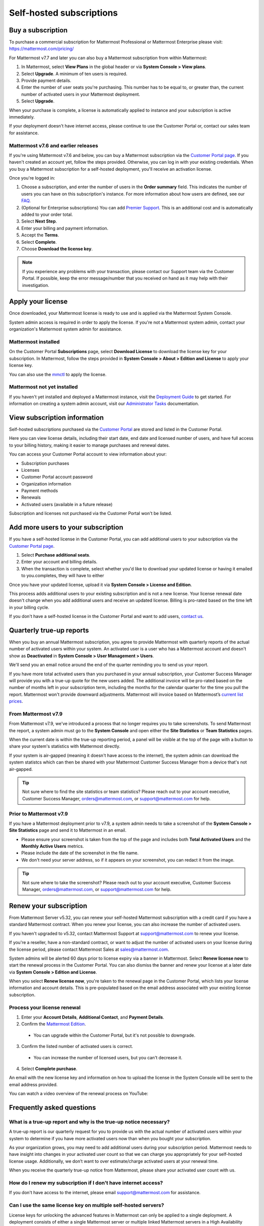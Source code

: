 Self-hosted subscriptions
=========================

Buy a subscription
------------------

To purchase a commercial subscription for Mattermost Professional or Mattermost Enterprise please visit: https://mattermost.com/pricing/

For Mattermost v7.7 and later you can also buy a Mattermost subscription from within Mattermost:

1. In Mattermost, select **View Plans** in the global header or via **System Console > View plans**.
2. Select **Upgrade**. A minimum of ten users is required.
3. Provide payment details.
4. Enter the number of user seats you're purchasing. This number has to be equal to, or greater than, the current number of activated users in your Mattermost deployment.
5. Select **Upgrade**.

When your purchase is complete, a license is automatically applied to instance and your subscription is active immediately.

If your deployment doesn't have internet access, please continue to use the Customer Portal or, contact our sales team for assistance.

Mattermost v7.6 and earlier releases
~~~~~~~~~~~~~~~~~~~~~~~~~~~~~~~~~~~~

If you're using Mattermost v7.6 and below, you can buy a Mattermost subscription via the `Customer Portal page <https://customers.mattermost.com>`__. If you haven't created an account yet, follow the steps provided. Otherwise, you can log in with your existing credentials. When you buy a Mattermost subscription for a self-hosted deployment, you'll receive an activation license.

Once you're logged in:

1. Choose a subscription, and enter the number of users in the **Order summary** field. This indicates the number of users you can have on this subscription's instance. For more information about how users are defined, see our `FAQ <https://mattermost.com/pricing-self-managed/#faq>`__.
2. (Optional for Enterprise subscriptions) You can add `Premier Support <https://mattermost.com/support/>`__. This is an additional cost and is automatically added to your order total.
3. Select **Next Step**.
4. Enter your billing and payment information.
5. Accept the **Terms**.
6. Select **Complete**.
7. Choose **Download the license key**.

.. note::

   If you experience any problems with your transaction, please contact our Support team via the Customer Portal. If possible, keep the error message/number that you received on hand as it may help with their investigation.

Apply your license
------------------

Once downloaded, your Mattermost license is ready to use and is applied via the Mattermost System Console.

.. image:: ../images/mattermost_enterprise_license.png
	:alt: Apply the Mattermost Enterprise license using the System Console.

System admin access is required in order to apply the license. If you're not a Mattermost system admin, contact your organization's Mattermost system admin for assistance.

Mattermost installed
~~~~~~~~~~~~~~~~~~~~

On the Customer Portal **Subscriptions** page, select **Download License** to download the license key for your subscription. In Mattermost, follow the steps provided in **System Console > About > Edition and License** to apply your license key.

You can also use the `mmctl </manage/mmctl-command-line-tool.html#mmctl-license>`__ to apply the license.

Mattermost not yet installed
~~~~~~~~~~~~~~~~~~~~~~~~~~~~

If you haven't yet installed and deployed a Mattermost instance, visit the `Deployment Guide </deploy/deployment-overview.html>`__ to get started. For information on creating a system admin account, visit our `Administrator Tasks </getting-started/admin-onboarding-tasks.html>`__ documentation.

View subscription information
-----------------------------

Self-hosted subscriptions purchased via the `Customer Portal <https://customers.mattermost.com>`__ are stored and listed in the Customer Portal.

Here you can view license details, including their start date, end date and licensed number of users, and have full access to your billing history, making it easier to manage purchases and renewal dates.

You can access your Customer Portal account to view information about your:

- Subscription purchases
- Licenses
- Customer Portal account password
- Organization information
- Payment methods
- Renewals
- Activated users (available in a future release)

Subscription and licenses not purchased via the Customer Portal won't be listed.

Add more users to your subscription
-----------------------------------

If you have a self-hosted license in the Customer Portal, you can add additional users to your subscription via the `Customer Portal page <https://customers.mattermost.com>`__.

1. Select **Purchase additional seats**.
2. Enter your account and billing details.
3. When the transaction is complete, select whether you'd like to download your updated license or having it emailed to you.completes, they will have to either

Once you have your updated license, upload it via **System Console > License and Edition**.

This process adds additional users to your existing subscription and is not a new license. Your license renewal date doesn't change when you add additional users and receive an updated license. Billing is pro-rated based on the time left in your billing cycle.

If you don't have a self-hosted license in the Customer Portal and want to add users, `contact us <https://mattermost.com/contact-us/>`__.

Quarterly true-up reports
-------------------------

When you buy an annual Mattermost subscription, you agree to provide Mattermost with quarterly reports of the actual number of activated users within your system. An activated user is a user who has a Mattermost account and doesn't show as **Deactivated** in **System Console > User Management > Users**.

We'll send you an email notice around the end of the quarter reminding you to send us your report.

.. image:: ../images/true-up-schedule.png
   :alt: The timeframes followed for the true-up notifications.

If you have more total activated users than you purchased in your annual subscription, your Customer Success Manager will provide you with a true-up quote for the new users added. The additional invoice will be pro-rated based on the number of months left in your subscription term, including the months for the calendar quarter for the time you pull the report. Mattermost won't provide downward adjustments. Mattermost will invoice based on Mattermost’s `current list prices <https://mattermost.com/pricing/>`__.

From Mattermost v7.9
~~~~~~~~~~~~~~~~~~~~

From Mattermost v7.9, we've introduced a process that no longer requires you to take screenshots. To send Mattermost the report, a system admin must go to the **System Console** and open either the **Site Statistics** or **Team Statistics** pages.

When the current date is within the true-up reporting period, a panel will be visible at the top of the page with a button to share your system's statistics with Mattermost directly.

If your system is air-gapped (meaning it doesn't have access to the internet), the system admin can download the system statistcs which can then be shared with your Mattermost Customer Success Manager from a device that's not air-gapped.

.. tip::
   
   Not sure where to find the site statistics or team statistics? Please reach out to your account executive, Customer Success Manager, orders@mattermost.com, or support@mattermost.com for help.

Prior to Mattermost v7.9
~~~~~~~~~~~~~~~~~~~~~~~~~

If you have a Mattermost deployment prior to v7.9, a system admin needs to take a screenshot of the **System Console > Site Statistics** page and send it to Mattermost in an email.

- Please ensure your screenshot is taken from the top of the page and includes both **Total Activated Users** and the **Monthly Active Users** metrics. 
- Please include the date of the screenshot in the file name.
- We don't need your server address, so if it appears on your screenshot, you can redact it from the image.

.. tip:: 

   Not sure where to take the screenshot? Please reach out to your account executive, Customer Success Manager, orders@mattermost.com, or support@mattermost.com for help.
   
Renew your subscription
-----------------------

From Mattermost Server v5.32, you can renew your self-hosted Mattermost subscription with a credit card if you have a standard Mattermost contract. When you renew your license, you can also increase the number of activated users.

If you haven't upgraded to v5.32, contact Mattermost Support at support@mattermost.com to renew your license.

If you're a reseller, have a non-standard contract, or want to adjust the number of activated users on your license during the license period, please contact Mattermost Sales at sales@mattermost.com.

System admins will be alerted 60 days prior to license expiry via a banner in Mattermost. Select **Renew license now** to start the renewal process in the Customer Portal. You can also dismiss the banner and renew your license at a later date via **System Console > Edition and License**.

When you select **Renew license now**, you're taken to the renewal page in the Customer Portal, which lists your license information and account details. This is pre-populated based on the email address associated with your existing license subscription.

Process your license renewal
~~~~~~~~~~~~~~~~~~~~~~~~~~~~

1. Enter your **Account Details**, **Additional Contact**, and **Payment Details**.
2. Confirm the `Mattermost Edition <https://mattermost.com/pricing-self-managed>`_.

  * You can upgrade within the Customer Portal, but it's not possible to downgrade.

3. Confirm the listed number of activated users is correct. 

 * You can increase the number of licensed users, but you can't decrease it.

4. Select **Complete purchase**. 

An email with the new license key and information on how to upload the license in the System Console will be sent to the email address provided.

You can watch a video overview of the renewal process on YouTube:

.. raw:: html
  
   <iframe width="560" height="315" src="https://www.youtube.com/embed/Sz_1nhVufHY" alt="Video on self hosted subscription" frameborder="0" allow="autoplay; encrypted-media" allowfullscreen></iframe>

Frequently asked questions
--------------------------

What is a true-up report and why is the true-up notice necessary? 
~~~~~~~~~~~~~~~~~~~~~~~~~~~~~~~~~~~~~~~~~~~~~~~~~~~~~~~~~~~~~~~~~

A true-up report is our quarterly request for you to provide us with the actual number of activated users within your system to determine if you have more activated users now than when you bought your subscription.

As your organization grows, you may need to add additional users during your subscription period. Mattermost needs to have insight into changes in your activated user count so that we can charge you appropriately for your self-hosted license usage. Additionally, we don’t want to over estimate/charge activated users at your renewal time. 

When you receive the quarterly true-up notice from Mattermost, please share your activated user count with us.

How do I renew my subscription if I don't have internet access?
~~~~~~~~~~~~~~~~~~~~~~~~~~~~~~~~~~~~~~~~~~~~~~~~~~~~~~~~~~~~~~~~

If you don't have access to the internet, please email support@mattermost.com for assistance.

Can I use the same license key on multiple self-hosted servers?
~~~~~~~~~~~~~~~~~~~~~~~~~~~~~~~~~~~~~~~~~~~~~~~~~~~~~~~~~~~~~~~

License keys for unlocking the advanced features in Mattermost can only be applied to a single deployment. A deployment consists of either a single Mattermost server or multiple linked Mattermost servers in a High Availability configuration with access to a single database.

Customers who are eligible to purchase the `Premier Support add-on <https://mattermost.com/support/>`__ are licensed to run with a single deployment of Mattermost license key in production and up to four non-production deployments of Mattermost (for example: development, staging, user acceptance testing, etc.)

Is my license key available immediately?
~~~~~~~~~~~~~~~~~~~~~~~~~~~~~~~~~~~~~~~~

Yes, once your payment is successfully processed your license is available to download immediately.

How will I know when to renew my subscription?
~~~~~~~~~~~~~~~~~~~~~~~~~~~~~~~~~~~~~~~~~~~~~~

You'll be notified 60 days prior to your subscription expiry, via a blue banner displayed at the top of your Mattermost window. This banner is only visible to system admins.

You can select **Renew license now** to begin the renewal process. You can also select the **x** to dismiss the notification. The notification is reactivated when your browser is refreshed or you reload the Mattermost Desktop App.

How long does it take to renew a subscription?
~~~~~~~~~~~~~~~~~~~~~~~~~~~~~~~~~~~~~~~~~~~~~~

Once you’ve started the renewal process, we'll be in contact with you to confirm your order and send you the order form. There may be additional paperwork required. Once we have the signed order form and (if applicable) the necessary paperwork from you, we're able to process the renewal and issue your license key within 24 hours.

What happens to my subscription if I don't renew in time?
~~~~~~~~~~~~~~~~~~~~~~~~~~~~~~~~~~~~~~~~~~~~~~~~~~~~~~~~~

If you don't renew within the 60-day renewal period, a 10-day grace period is provided. During this period your Mattermost installation runs as normal, with full access to commercial features. During the grace period, the notification banner is not dismissable.

When the grace period expires, your Professional or Enterprise plan is downgraded to the Free plan and other plan features are disabled.
 
What happens when my subscription expires?
~~~~~~~~~~~~~~~~~~~~~~~~~~~~~~~~~~~~~~~~~~

If you don't renew within the 10-day grace period, your Mattermost version is automatically downgraded to Free plan so you can still access and use Mattermost. However, subscription features will no longer be available, and if you are currently using them, the functionality will no longer be accessible.

When you renew, the subscription features will become available with the previous configuration (provided no action such as user migration has been taken).

Why can't I dismiss the expiry notification banner?
~~~~~~~~~~~~~~~~~~~~~~~~~~~~~~~~~~~~~~~~~~~~~~~~~~~~

If there's a red expiry announcement banner stating: "Enterprise license is expired and some features may be disabled. Please contact your system admin for details." it means your grace period has expired. This announcement banner persists until the license is renewed, and is visible to all users.

Once a new license is applied, the banner will no longer be visible.

If you don't plan to renew your subscription, revoke the expired license in **System Console > Edition and License**.

Can other members of my organization use the Customer Portal account to manage our subscription?
~~~~~~~~~~~~~~~~~~~~~~~~~~~~~~~~~~~~~~~~~~~~~~~~~~~~~~~~~~~~~~~~~~~~~~~~~~~~~~~~~~~~~~~~~~~~~~~~

We currently support a single account/user per organization. The ability to add multiple users per organization will be available in a future release.

Where can I find the license agreement for Mattermost Enterprise Edition?
~~~~~~~~~~~~~~~~~~~~~~~~~~~~~~~~~~~~~~~~~~~~~~~~~~~~~~~~~~~~~~~~~~~~~~~~~~

Mattermost Enterprise Edition is the name for the binary of the Mattermost self-hosted Professional and Enterprise editions. This edition can be used for free without a license key as commercial software functionally equivalent to the open source Mattermost Team Edition licensed under MIT. When a license key is purchased and applied to Mattermost Enterprise Edition, additional features unlock. The license agreement for Mattermost Enterprise Edition is included in the software and also available `here <https://mattermost.com/enterprise-edition-license/>`__.

How do I delete my Customer Portal account?
~~~~~~~~~~~~~~~~~~~~~~~~~~~~~~~~~~~~~~~~~~~

Please contact Mattermost Support for assistance with deleting your Customer Portal account.

What happens to my subscription when I delete my account?
~~~~~~~~~~~~~~~~~~~~~~~~~~~~~~~~~~~~~~~~~~~~~~~~~~~~~~~~~~

When an account is deleted, the license key remains valid. When the subscription is close to expiring, you'll need to create a new profile in order to renew it.
